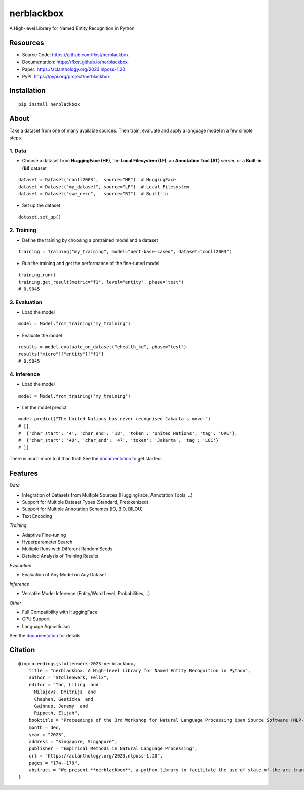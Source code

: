 ===========
nerblackbox
===========

A High-level Library for Named Entity Recognition in Python

.. image:: https://img.shields.io/pypi/v/nerblackbox
    :target: https://pypi.org/project/nerblackbox
    :alt: PyPI

.. image:: https://img.shields.io/pypi/pyversions/nerblackbox
    :target: https://www.python.org/doc/versions/
    :alt: PyPI - Python Version

.. image:: https://github.com/flxst/nerblackbox/actions/workflows/python-package.yml/badge.svg
    :target: https://github.com/flxst/nerblackbox/actions/workflows/python-package.yml
    :alt: CI

.. image:: https://coveralls.io/repos/github/flxst/nerblackbox/badge.svg?branch=master
    :target: https://coveralls.io/github/flxst/nerblackbox?branch=master

.. image:: https://img.shields.io/badge/code%20style-black-000000.svg
    :target: https://github.com/psf/black

.. image:: https://img.shields.io/pypi/l/nerblackbox
    :target: https://github.com/flxst/nerblackbox/blob/latest/LICENSE.txt
    :alt: PyPI - License

Resources
=========

- Source Code: https://github.com/flxst/nerblackbox
- Documentation: https://flxst.github.io/nerblackbox
- Paper: https://aclanthology.org/2023.nlposs-1.20
- PyPI: https://pypi.org/project/nerblackbox

Installation
============

::

    pip install nerblackbox

About
=====

.. image:: https://raw.githubusercontent.com/flxst/nerblackbox/master/docs/docs/images/nerblackbox_sources.png

Take a dataset from one of many available sources.
Then train, evaluate and apply a language model
in a few simple steps.

1. Data
"""""""

- Choose a dataset from **HuggingFace (HF)**, the **Local Filesystem (LF)**, an **Annotation Tool (AT)** server, or a **Built-in (BI)** dataset

::

    dataset = Dataset("conll2003",  source="HF")  # HuggingFace
    dataset = Dataset("my_dataset", source="LF")  # Local Filesystem
    dataset = Dataset("swe_nerc",   source="BI")  # Built-in

- Set up the dataset

::

    dataset.set_up()


2. Training
"""""""""""

- Define the training by choosing a pretrained model and a dataset

::

    training = Training("my_training", model="bert-base-cased", dataset="conll2003")

- Run the training and get the performance of the fine-tuned model

::

    training.run()
    training.get_result(metric="f1", level="entity", phase="test")
    # 0.9045


3. Evaluation
"""""""""""""

- Load the model

::

    model = Model.from_training("my_training")

- Evaluate the model

::

    results = model.evaluate_on_dataset("ehealth_kd", phase="test")
    results["micro"]["entity"]["f1"]
    # 0.9045


4. Inference
""""""""""""

- Load the model

::

    model = Model.from_training("my_training")

- Let the model predict

::

    model.predict("The United Nations has never recognised Jakarta's move.")
    # [[
    #  {'char_start': '4', 'char_end': '18', 'token': 'United Nations', 'tag': 'ORG'},
    #  {'char_start': '40', 'char_end': '47', 'token': 'Jakarta', 'tag': 'LOC'}
    # ]]

There is much more to it than that! See the `documentation <https://flxst.github.io/nerblackbox>`__ to get started.

Features
========

*Data*

* Integration of Datasets from Multiple Sources (HuggingFace, Annotation Tools, ..)
* Support for Multiple Dataset Types (Standard, Pretokenized)
* Support for Multiple Annotation Schemes (IO, BIO, BILOU)
* Text Encoding

*Training*

* Adaptive Fine-tuning
* Hyperparameter Search
* Multiple Runs with Different Random Seeds
* Detailed Analysis of Training Results

*Evaluation*

* Evaluation of Any Model on Any Dataset

*Inference*

* Versatile Model Inference (Entity/Word Level, Probabilities, ..)

*Other*

* Full Compatibility with HuggingFace
* GPU Support
* Language Agnosticism

See the `documentation <https://flxst.github.io/nerblackbox>`__ for details.

Citation
========

::

    @inproceedings{stollenwerk-2023-nerblackbox,
        title = "nerblackbox: A High-level Library for Named Entity Recognition in Python",
        author = "Stollenwerk, Felix",
        editor = "Tan, Liling  and
          Milajevs, Dmitrijs  and
          Chauhan, Geeticka  and
          Gwinnup, Jeremy  and
          Rippeth, Elijah",
        booktitle = "Proceedings of the 3rd Workshop for Natural Language Processing Open Source Software (NLP-OSS 2023)",
        month = dec,
        year = "2023",
        address = "Singapore, Singapore",
        publisher = "Empirical Methods in Natural Language Processing",
        url = "https://aclanthology.org/2023.nlposs-1.20",
        pages = "174--178",
        abstract = "We present **nerblackbox**, a python library to facilitate the use of state-of-the-art transformer-based models for named entity recognition. It provides simple-to-use yet powerful methods to access data and models from a wide range of sources, for fully automated model training and evaluation as well as versatile model inference. While many technical challenges are solved and hidden from the user by default, **nerblackbox** also offers fine-grained control and a rich set of customizable features. It is thus targeted both at application-oriented developers as well as machine learning experts and researchers.",
    }
